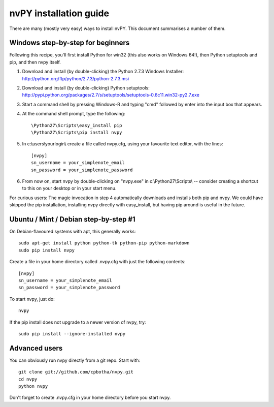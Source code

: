 =======================
nvPY installation guide
=======================

There are many (mostly very easy) ways to install nvPY. This document summarises a number of them.

Windows step-by-step for beginners
==================================

Following this recipe, you'll first install Python for win32 (this also works on Windows 64!), then Python setuptools and pip, and then nvpy itself.

1. Download and install (by double-clicking) the Python 2.7.3 Windows Installer: http://python.org/ftp/python/2.7.3/python-2.7.3.msi
2. Download and install (by double-clicking) Python setuptools: http://pypi.python.org/packages/2.7/s/setuptools/setuptools-0.6c11.win32-py2.7.exe
3. Start a command shell by pressing Windows-R and typing "cmd" followed by enter into the input box that appears.
4. At the command shell prompt, type the following::

    \Python27\Scripts\easy_install pip
    \Python27\Scripts\pip install nvpy

5. In c:\\users\\yourlogin\\ create a file called nvpy.cfg, using your favourite text editor, with the lines::

    [nvpy]
    sn_username = your_simplenote_email
    sn_password = your_simplenote_password

6. From now on, start nvpy by double-clicking on "nvpy.exe" in c:\\Python27\\Scripts\\ -- consider creating a shortcut to this on your desktop or in your start menu.

For curious users: The magic invocation in step 4 automatically downloads and installs both pip and nvpy. We could have skipped the pip installation, installing nvpy directly with easy_install, but having pip around is useful in the future.

Ubuntu / Mint / Debian step-by-step #1
======================================

On Debian-flavoured systems with apt, this generally works::

    sudo apt-get install python python-tk python-pip python-markdown
    sudo pip install nvpy

Create a file in your home directory called .nvpy.cfg with just the following contents::

    [nvpy]
    sn_username = your_simplenote_email
    sn_password = your_simplenote_password

To start nvpy, just do::

    nvpy

If the pip install does not upgrade to a newer version of nvpy, try::

    sudo pip install --ignore-installed nvpy


Advanced users
==============

You can obviously run nvpy directly from a git repo. Start with::

    git clone git://github.com/cpbotha/nvpy.git
    cd nvpy
    python nvpy
    
Don't forget to create .nvpy.cfg in your home directory before you start nvpy.

